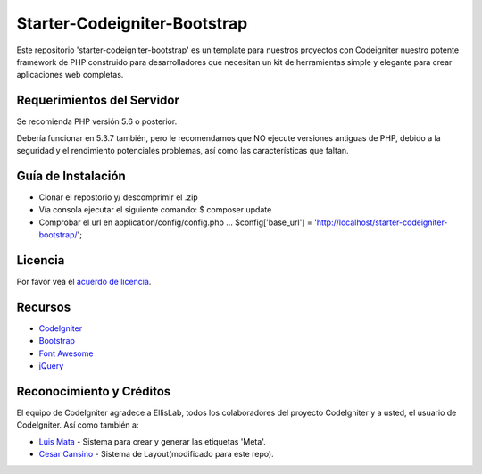 #############################
Starter-Codeigniter-Bootstrap
#############################

Este repositorio 'starter-codeigniter-bootstrap' es un template para
nuestros proyectos con Codeigniter nuestro potente framework de PHP 
construido para desarrolladores que necesitan un kit de herramientas
simple y elegante para crear aplicaciones web completas.

***************************
Requerimientos del Servidor
***************************

Se recomienda PHP versión 5.6 o posterior.

Debería funcionar en 5.3.7 también, pero le recomendamos que NO ejecute
versiones antiguas de PHP, debido a la seguridad y el rendimiento potenciales
problemas, así como las características que faltan.

*******************
Guía de Instalación
*******************

- Clonar el repostorio y/ descomprimir el .zip
- Vía consola ejecutar el siguiente comando: $ composer update
- Comprobar el url en application/config/config.php ... $config['base_url'] = 'http://localhost/starter-codeigniter-bootstrap/';

********
Licencia
********

Por favor vea el `acuerdo de licencia <https://github.com/bcit-ci/CodeIgniter/blob/develop/user_guide_src/source/license.rst>`_.

********
Recursos
********

-  `CodeIgniter  <https://www.codeigniter.com/>`_
-  `Bootstrap 	 <https://getbootstrap.com/>`_
-  `Font Awesome <http://fontawesome.io//>`_
-  `jQuery 		 <https://jquery.com/>`_

*************************
Reconocimiento y Créditos
*************************

El equipo de CodeIgniter agradece a EllisLab, todos los colaboradores 
del proyecto CodeIgniter y a usted, el usuario de CodeIgniter. Así
como también a:

-  `Luis Mata  <https://gist.github.com/lalan21j/>`_ - Sistema para crear y generar las etiquetas 'Meta'.
-  `Cesar Cansino <http://www.cesarcancino.com//>`_ - Sistema de Layout(modificado para este repo).